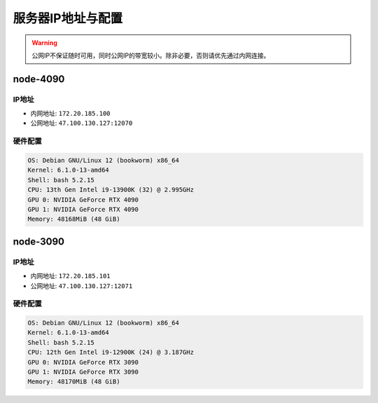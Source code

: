 服务器IP地址与配置
=============
.. warning::

    公网IP不保证随时可用，同时公网IP的带宽较小。除非必要，否则请优先通过内网连接。

node-4090
-------------

IP地址
^^^^^^^^^^^^^^^^^^^^^

- 内网地址: ``172.20.185.100``
- 公网地址: ``47.100.130.127:12070``

硬件配置
^^^^^^^^^^^^^^^^^^^^^
.. code-block:: shell

    OS: Debian GNU/Linux 12 (bookworm) x86_64
    Kernel: 6.1.0-13-amd64
    Shell: bash 5.2.15
    CPU: 13th Gen Intel i9-13900K (32) @ 2.995GHz 
    GPU 0: NVIDIA GeForce RTX 4090 
    GPU 1: NVIDIA GeForce RTX 4090 
    Memory: 48168MiB (48 GiB)

node-3090
-------------

IP地址
^^^^^^^^^^^^^^^^^^^^^

- 内网地址: ``172.20.185.101``
- 公网地址: ``47.100.130.127:12071``

硬件配置
^^^^^^^^^^^^^^^^^^^^^
.. code-block:: shell

    OS: Debian GNU/Linux 12 (bookworm) x86_64
    Kernel: 6.1.0-13-amd64
    Shell: bash 5.2.15
    CPU: 12th Gen Intel i9-12900K (24) @ 3.187GHz 
    GPU 0: NVIDIA GeForce RTX 3090 
    GPU 1: NVIDIA GeForce RTX 3090 
    Memory: 48170MiB (48 GiB)
